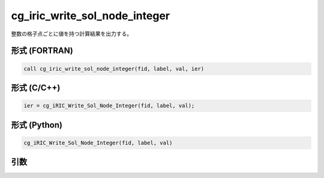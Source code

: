 cg_iric_write_sol_node_integer
===============================

整数の格子点ごとに値を持つ計算結果を出力する。

形式 (FORTRAN)
---------------
.. code-block:: fortran

   call cg_iric_write_sol_node_integer(fid, label, val, ier)

形式 (C/C++)
---------------
.. code-block:: c

   ier = cg_iRIC_Write_Sol_Node_Integer(fid, label, val);

形式 (Python)
---------------
.. code-block:: python

   cg_iRIC_Write_Sol_Node_Integer(fid, label, val)

引数
----

.. csv-table:: cg_iric_write_sol_node_integer の引数
   :file: cg_iric_write_sol_node_integer_args.csv
   :header-rows: 1

